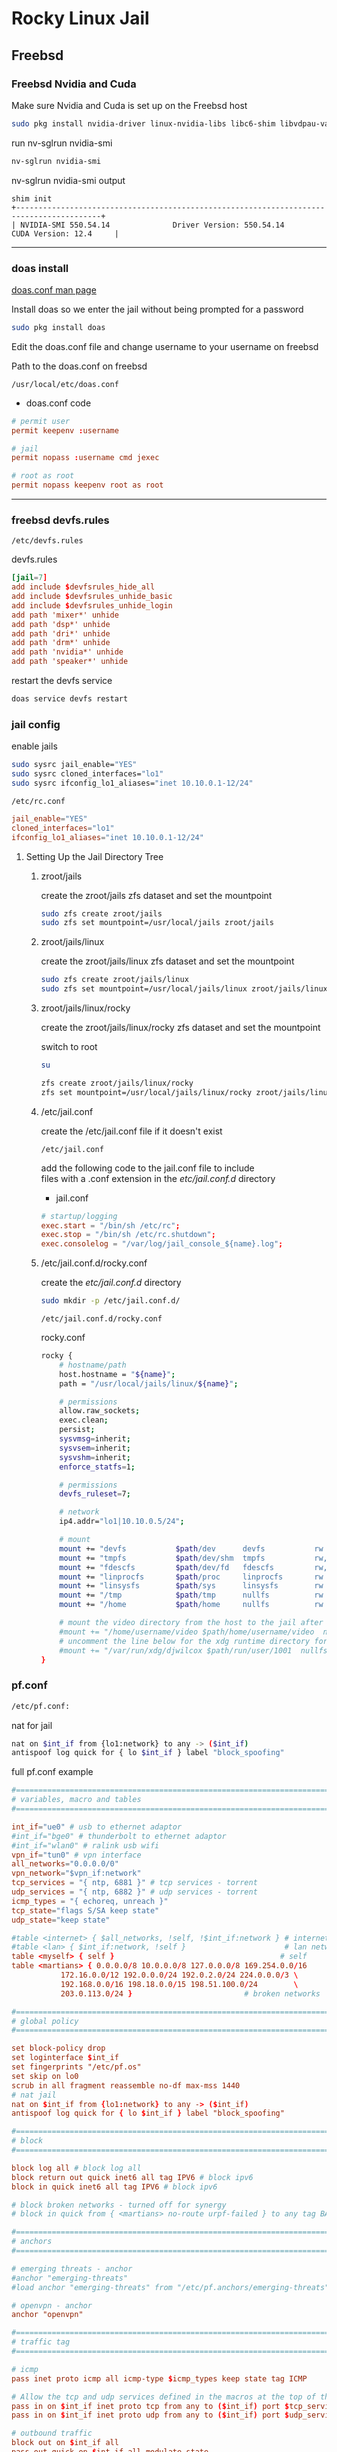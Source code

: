 #+STARTUP: showall
* Rocky Linux Jail
** Freebsd 
*** Freebsd Nvidia and Cuda

Make sure Nvidia and Cuda is set up on the Freebsd host

#+begin_src sh
sudo pkg install nvidia-driver linux-nvidia-libs libc6-shim libvdpau-va-gl libva-nvidia-driver
#+end_src

run nv-sglrun nvidia-smi

#+begin_src sh
nv-sglrun nvidia-smi
#+end_src

nv-sglrun nvidia-smi output

#+begin_example
shim init
+-----------------------------------------------------------------------------------------+
| NVIDIA-SMI 550.54.14              Driver Version: 550.54.14      CUDA Version: 12.4     |
#+end_example

# Horizontal Rule
-----

*** doas install

[[https://man.freebsd.org/cgi/man.cgi?query=doas.conf&sektion=5&format=html][doas.conf man page]]

Install doas so we enter the jail without being prompted for a password

#+begin_src sh
sudo pkg install doas
#+end_src

Edit the doas.conf file and change username to your username on freebsd

Path to the doas.conf on freebsd

#+begin_example
/usr/local/etc/doas.conf
#+end_example

+ doas.conf code

#+begin_src conf
# permit user
permit keepenv :username

# jail
permit nopass :username cmd jexec

# root as root
permit nopass keepenv root as root
#+end_src

# Horizontal Rule
-----

*** freebsd devfs.rules

#+begin_example
/etc/devfs.rules
#+end_example

devfs.rules

#+begin_src conf
[jail=7]
add include $devfsrules_hide_all
add include $devfsrules_unhide_basic
add include $devfsrules_unhide_login
add path 'mixer*' unhide
add path 'dsp*' unhide
add path 'dri*' unhide
add path 'drm*' unhide
add path 'nvidia*' unhide
add path 'speaker*' unhide
#+end_src

restart the devfs service

#+begin_src sh
doas service devfs restart
#+end_src

*** jail config

enable jails

#+begin_src sh
sudo sysrc jail_enable="YES"
sudo sysrc cloned_interfaces="lo1"
sudo sysrc ifconfig_lo1_aliases="inet 10.10.0.1-12/24"
#+end_src

#+begin_example
/etc/rc.conf
#+end_example

#+begin_src conf
jail_enable="YES"
cloned_interfaces="lo1"
ifconfig_lo1_aliases="inet 10.10.0.1-12/24"
#+end_src

**** Setting Up the Jail Directory Tree
***** zroot/jails

create the zroot/jails zfs dataset and set the mountpoint

#+begin_src sh
sudo zfs create zroot/jails
sudo zfs set mountpoint=/usr/local/jails zroot/jails
#+end_src

***** zroot/jails/linux

create the zroot/jails/linux zfs dataset and set the mountpoint

#+begin_src sh
sudo zfs create zroot/jails/linux
sudo zfs set mountpoint=/usr/local/jails/linux zroot/jails/linux
#+end_src

***** zroot/jails/linux/rocky

create the zroot/jails/linux/rocky zfs dataset and set the mountpoint

switch to root

#+begin_src sh
su
#+end_src

#+begin_src sh
zfs create zroot/jails/linux/rocky
zfs set mountpoint=/usr/local/jails/linux/rocky zroot/jails/linux/rocky
#+end_src

***** /etc/jail.conf

create the /etc/jail.conf file if it doesn't exist

#+begin_example
/etc/jail.conf
#+end_example

add the following code to the jail.conf file to include \\
files with a .conf extension in the /etc/jail.conf.d/ directory

+ jail.conf
 
#+begin_src conf
# startup/logging
exec.start = "/bin/sh /etc/rc";
exec.stop = "/bin/sh /etc/rc.shutdown";
exec.consolelog = "/var/log/jail_console_${name}.log";
#+end_src

***** /etc/jail.conf.d/rocky.conf

create the /etc/jail.conf.d/ directory

#+begin_src sh
sudo mkdir -p /etc/jail.conf.d/
#+end_src

#+begin_example
/etc/jail.conf.d/rocky.conf
#+end_example

rocky.conf

#+begin_src sh
rocky {
    # hostname/path
    host.hostname = "${name}";
    path = "/usr/local/jails/linux/${name}";

    # permissions
    allow.raw_sockets;
    exec.clean;
    persist;
    sysvmsg=inherit;
    sysvsem=inherit;
    sysvshm=inherit;
    enforce_statfs=1;

    # permissions
    devfs_ruleset=7;

    # network
    ip4.addr="lo1|10.10.0.5/24";

    # mount
    mount += "devfs           $path/dev      devfs           rw                      0       0";
    mount += "tmpfs           $path/dev/shm  tmpfs           rw,size=1g,mode=1777    0       0";
    mount += "fdescfs         $path/dev/fd   fdescfs         rw,linrdlnk             0       0";
    mount += "linprocfs       $path/proc     linprocfs       rw                      0       0";
    mount += "linsysfs        $path/sys      linsysfs        rw                      0       0";
    mount += "/tmp            $path/tmp      nullfs          rw                      0       0";
    mount += "/home           $path/home     nullfs          rw                      0       0";

    # mount the video directory from the host to the jail after creating it
    #mount += "/home/username/video $path/home/username/video  nullfs rw      0       0";
    # uncomment the line below for the xdg runtime directory for wayland after creating it
    #mount += "/var/run/xdg/djwilcox $path/run/user/1001  nullfs rw            0       0";
}
#+end_src

*** pf.conf

#+begin_src sh
/etc/pf.conf:
#+end_src

nat for jail

#+begin_src sh
nat on $int_if from {lo1:network} to any -> ($int_if)
antispoof log quick for { lo $int_if } label "block_spoofing"
#+end_src

full pf.conf example

#+begin_src conf
#=========================================================================#
# variables, macro and tables                                             #
#=========================================================================#

int_if="ue0" # usb to ethernet adaptor
#int_if="bge0" # thunderbolt to ethernet adaptor
#int_if="wlan0" # ralink usb wifi
vpn_if="tun0" # vpn interface
all_networks="0.0.0.0/0"
vpn_network="$vpn_if:network"
tcp_services = "{ ntp, 6881 }" # tcp services - torrent
udp_services = "{ ntp, 6882 }" # udp services - torrent
icmp_types = "{ echoreq, unreach }"
tcp_state="flags S/SA keep state"
udp_state="keep state"

#table <internet> { $all_networks, !self, !$int_if:network } # internet
#table <lan> { $int_if:network, !self }                      # lan network
table <myself> { self }                                     # self
table <martians> { 0.0.0.0/8 10.0.0.0/8 127.0.0.0/8 169.254.0.0/16     \
	 	   172.16.0.0/12 192.0.0.0/24 192.0.2.0/24 224.0.0.0/3 \
	 	   192.168.0.0/16 198.18.0.0/15 198.51.100.0/24        \
	 	   203.0.113.0/24 }                         # broken networks

#=========================================================================#
# global policy                                                           #
#=========================================================================#

set block-policy drop
set loginterface $int_if
set fingerprints "/etc/pf.os"
set skip on lo0
scrub in all fragment reassemble no-df max-mss 1440
# nat jail
nat on $int_if from {lo1:network} to any -> ($int_if)
antispoof log quick for { lo $int_if } label "block_spoofing"

#=========================================================================#
# block                                                                   #
#=========================================================================#

block log all # block log all
block return out quick inet6 all tag IPV6 # block ipv6 
block in quick inet6 all tag IPV6 # block ipv6

# block broken networks - turned off for synergy
# block in quick from { <martians> no-route urpf-failed } to any tag BAD_PACKET

#=========================================================================#
# anchors                                                                 #
#=========================================================================#

# emerging threats - anchor
#anchor "emerging-threats"
#load anchor "emerging-threats" from "/etc/pf.anchors/emerging-threats"

# openvpn - anchor
anchor "openvpn"

#=========================================================================#
# traffic tag                                                             #
#=========================================================================#

# icmp
pass inet proto icmp all icmp-type $icmp_types keep state tag ICMP

# Allow the tcp and udp services defined in the macros at the top of the file
pass in on $int_if inet proto tcp from any to ($int_if) port $tcp_services $tcp_state tag TCP_IN
pass in on $int_if inet proto udp from any to ($int_if) port $udp_services $udp_state tag UDP_IN

# outbound traffic
block out on $int_if all
pass out quick on $int_if all modulate state
#+end_src

*** Start linux

Use sysrc to set linux_enable="YES" in your /etc/rc.conf

#+begin_src sh
sudo sysrc linux_enable="YES"
#+end_src

or you can edit your

#+begin_example
/etc/rc.conf
#+end_example

start linux

#+begin_src sh
sudo service linux start
#+end_src

**** fstab add proc

edit your fstab and add proc

#+begin_example
/etc/fstab
#+end_example

fstab

#+begin_src conf
proc            /proc                   procfs          rw      0       0
#+end_src

# Horizontal Rule
-----

** Rocky Linux
*** links

[[https://docs.rockylinux.org/guides/interoperability/import_rocky_to_wsl/]]

[[https://docs.rockylinux.org/guides/installation/]]

*** Rocky linux container base

rocky 9 base 

#+begin_src sh
fetch 'https://dl.rockylinux.org/pub/rocky/9/images/x86_64/Rocky-9-Container-Base.latest.x86_64.tar.xz'
#+end_src

*** tar xz

rocky 9

#+begin_src sh
doas tar xvfp Rocky-9-Container-Base.latest.x86_64.tar.xz -C /usr/local/jails/linux/rocky
#+end_src

*** resolv.conf

switch to root

#+begin_src sh
su
#+end_src

#+begin_src sh
echo 'nameserver 8.8.8.8' >> /usr/local/jails/linux/rocky/etc/resolv.conf
#+end_src

*** edit group in jail

#+begin_src sh
vi /usr/local/jails/linux/rocky/etc/group
#+end_src

#+begin_src sh
root:x:0:
#+end_src

#+begin_src sh
root:x:0:wheel
#+end_src

*** start the jail

#+begin_src sh
doas service jail onestart rocky
#+end_src

#+begin_src sh
doas jexec rocky /bin/bash
#+end_src

*** dnf update

#+begin_src sh
dnf update
#+end_src

*** dnf config-manager

#+begin_src sh
dnf install 'dnf-command(config-manager)'
#+end_src

*** crb

Enable the CodeReady Linux Builder (CRB) repository. The CRB repository contains extra libraries and developer tools. This repository is available on Rocky Linux 9 but is disabled by default.

#+begin_src sh
dnf config-manager --set-enabled crb
#+end_src

*** epel-release

Install the package for the Extra Packages for Enterprise Linux (EPEL) repository. EPEL is a Fedora project full of helpful applications for enterprise users. It includes packages like Python, Perl, Ruby, ImageMagick, and Chromium browser builds. (Please note that this package requires the CRB libraries in the previous step.)

#+begin_src sh
dnf -y install epel-release
#+end_src

check crb status

#+begin_src sh
/usr/bin/crb status
#+end_src

*** Install RPM Fusion Free Repository.

#+begin_src sh
dnf install --nogpgcheck https://mirrors.rpmfusion.org/free/el/rpmfusion-free-release-$(rpm -E %rhel).noarch.rpm
#+end_src

*** Install RPM Fusion Non-Free Repository.

#+begin_src sh
dnf install --nogpgcheck https://mirrors.rpmfusion.org/nonfree/el/rpmfusion-nonfree-release-$(rpm -E %rhel).noarch.rpm
#+end_src

*** Next, verify the installation with the following command:

#+begin_src sh
dnf repolist | grep rpmfusion
#+end_src

*** dnf groupupdate core

#+begin_src sh
dnf groupupdate core --allowerasing
#+end_src

*** dnf.conf

#+begin_src sh
vi /etc/dnf/dnf.conf
#+end_src

#+begin_src sh
max_parallel_downloads=5
#+end_src

*** dnf update

#+begin_src sh
dnf update
#+end_src

*** codecs

[[https://rpmfusion.org/Howto/Multimedia]]

Install additional codec
This will allows the application using the gstreamer framework to play others restricted codecs:

The following command will install the complements multimedia packages needed by gstreamer enabled applications:

#+begin_src sh
dnf groupupdate multimedia --setop="install_weak_deps=False" --exclude=PackageKit-gstreamer-plugin
#+end_src

The following command will install the sound-and-video complement packages needed by some applications:

#+begin_src sh
#dnf groupupdate sound-and-video
dnf groupupdate Multimedia
#+end_src

*** zsh install

#+begin_src sh
dnf install zsh
#+end_src

*** Copy user and group from Freebsd to Rocky Linux

We can just copy the settings for our user from Freebsd passwd file

#+begin_example
/etc/passwd
#+end_example

to the passwd file on rocky

#+begin_example
/usr/local/jails/linux/ubuntu/etc/passwd
#+end_example

**** Freebsd /etc/passwd 

#+begin_example
username:*:1001:1001:USER NAME:/home/username:/usr/local/bin/zsh
#+end_example

We also need to check that the shell path is correct \\
change zsh path to /bin/zsh in the jail

Freebsd passwd

#+begin_src sh
username:*:1001:1001:USER NAME:/home/username:/usr/local/bin/zsh
#+end_src

**** rocky passwd

Host path

#+begin_example
/usr/local/jails/linux/rocky/etc/passwd
#+end_example

jail path

#+begin_example
/etc/passwd
#+end_example

#+begin_src sh
username:*:1001:1001:USER NAME:/home/djwilcox:/bin/zsh
#+end_src

Check your user and group on freebsd

#+begin_src sh
id
#+end_src

Output

#+begin_src sh
uid=1001(username) gid=1001(username) groups=1001(username),0(wheel),5(operator),44(video),47(realtime)
#+end_src

**** copy the group from freebsd to rocky

Freebsd /etc/group

#+begin_src conf
username:*:1001:
#+end_src

Ubuntu /etc/group

#+begin_src conf
username:*:1001:
#+end_src

# Horizontal Rule
-----

**** groups

#+begin_src sh
usermod -a -G adm username
usermod -a -G cdrom username
usermod -a -G users username
usermod -a -G video username
usermod -a -G audio username
usermod -a -G pipewire username
usermod -a -G wheel username
#+end_src

exit and relogin for the changes to take affect

#+begin_src sh
exit
#+end_src

#+begin_src sh
su - username
#+end_src

*** passwd

Create a passwd for your user, replace username with your username

Run the following command as root

#+begin_src sh
passwd username
#+end_src

# Horizontal Rule
-----

*** sudo install

#+begin_src sh
dnf install sudo
#+end_src

Run the following command as root

Edit the sudoers file with visudo

#+begin_src sh
visudo
#+end_src

Add your user to the sudoers file, change username to your username

#+begin_src sh
username ALL=(ALL:ALL) ALL
#+end_src

# Horizontal Rule
-----

*** Switch to out user with su

switch to your user in the jail \\
replace username with your username

#+begin_src sh
su - username
#+end_src

# Horizontal Rule
-----

*** development tools

#+begin_src sh
sudo dnf groupinstall "Development Tools"
sudo dnf groupupdate "Development Tools"
#+end_src

*** ffmpeg install

#+begin_src sh
sudo dnf install ffmpeg
#+end_src

*** Create the XDG_RUNTIME_DIR directory

Create the XDG_RUNTIME_DIR directory in the jail

#+begin_src sh
sudo mkdir -p /run/user/"$(id -u)"
#+end_src

Chown the directory 

#+begin_src sh
sudo chown -R "${USER}":"$(id -u)" /run/user/"$(id -u)"
#+end_src

Chmod the directory

#+begin_src sh
sudo chmod 700 /run/user/"$(id -u)"
#+end_src

# Horizontal Rule
-----

*** stop the jail and edit the jail config

exit the jail 

#+begin_src sh
exit
exit
#+end_src

stop the rocky jail

#+begin_src sh
doas service jail onestop rocky
#+end_src

edit the ubuntu.conf jail config and uncomment the video and xdg directories

#+begin_example
/etc/jail.conf.d/rocky.conf
#+end_example

#+begin_src sh
rocky {
    # hostname/path
    host.hostname = "${name}";
    path = "/usr/local/jails/linux/${name}";

    # permissions
    allow.raw_sockets;
    exec.clean;
    persist;
    sysvmsg=inherit;
    sysvsem=inherit;
    sysvshm=inherit;
    enforce_statfs=1;

    # permissions
    devfs_ruleset=7;

    # network
    ip4.addr="lo1|10.10.0.5/24";

    # mount
    mount += "devfs           $path/dev      devfs           rw                      0       0";
    mount += "tmpfs           $path/dev/shm  tmpfs           rw,size=1g,mode=1777    0       0";
    mount += "fdescfs         $path/dev/fd   fdescfs         rw,linrdlnk             0       0";
    mount += "linprocfs       $path/proc     linprocfs       rw                      0       0";
    mount += "linsysfs        $path/sys      linsysfs        rw                      0       0";
    mount += "/tmp            $path/tmp      nullfs          rw                      0       0";
    mount += "/home           $path/home     nullfs          rw                      0       0";

    # mount the video directory from the host to the jail after creating it
    mount += "/home/username/video $path/home/username/video  nullfs rw      0       0";
    # uncomment the line below for the xdg runtime directory for wayland after creating it
    mount += "/var/run/xdg/djwilcox $path/run/user/1001  nullfs rw            0       0";
}
#+end_src

*** start the rocky jail

#+begin_src sh
doas service jail onestart rocky
#+end_src

enter the jail

#+begin_src sh
doas jexec rocky /bin/sh
#+end_src

switch to our user 
replace username with your username

#+begin_src sh
su - username
#+end_src

*** Nvidia download

Download the linux version matching the version on the freebsd host \\
the version must match exactly or it won't work

[[https://www.nvidia.com/Download/Find.aspx?lang=en-us]]

Download link for 535.146.02 

[[https://www.nvidia.com/download/driverResults.aspx/216728/en-us/]]

Download link for 550.54.14

[[https://www.nvidia.com/download/driverResults.aspx/218826/en-us/]]

# Horizontal Rule
-----

*** Nvidia driver install

on the freebsd host move the nvidia installer to the video directory
which should be mounted in the jail, so you can cd to the video directory in the jail and install the driver

chmod the Nvidia run file

#+begin_src sh
chmod +x NVIDIA-Linux-x86_64-550.54.14.run
#+end_src

Install the Nvidia driver

#+begin_src sh
sudo ./NVIDIA-Linux-x86_64-550.54.14.run --install-compat32-libs --no-nvidia-modprobe --no-backup --no-kernel-module --no-x-check --no-nouveau-check --no-cc-version-check --no-kernel-module-source --no-check-for-alternate-installs --install-libglvnd --skip-depmod --no-systemd
#+end_src

# Horizontal Rule
-----

*** davinci resolve run

unzip

#+begin_src sh
unzip DaVinci_Resolve_19.0.1_Linux.zip
#+end_src

#+begin_src sh
sudo ./DaVinci_Resolve_19.0.1_Linux.run --appimage-extract
#+end_src

*** install missing packages

rocky 9

#+begin_src sh
sudo dnf install apr apr-util libglvnd-opengl libxkbcommon-x11 mesa-libGLU mtdev xcb-util xcb-util-cursor xcb-util-image xcb-util-keysyms xcb-util-renderutil xcb-util-wm libxcrypt-compat log4c
#+end_src

*** wayland qt

#+begin_src sh
sudo dnf install qt5 adwaita-qt5
#+end_src

not used

#+begin_src sh
sudo dnf install libinput wayland-utils wayland-protocols-devel libxkbcommon qt5 adwaita-qt5 qt5ct qt5-qtwayland qt6-qtwayland
#+end_src

*** AppRun

jail ~/.zshenv

make sure wayland is enabled

#+begin_src conf
  # wayland - uncomment to use wayland
  export WAYLAND_DISPLAY=wayland-0
  export QT_QPA_PLATFORM=wayland
  export GDK_BACKEND=wayland

  # x11 - comment out to use wayland
  #export DISPLAY=unix:0
  #export QT_QPA_PLATFORM=xcb
  #export GDK_BACKEND=x11
#+end_src

#+begin_src sh
sudo squashfs-root/AppRun
#+end_src

#+begin_example
This will install DaVinci Resolve on this computer
Do you wish to continue? (y/n): y
#+end_example

after installing resolve
comment out wayland and uncomment xwayland

*** fix

#+begin_src sh
cd /opt/resolve/libs
sudo mkdir -p disabled-libs
sudo mv libglib* disabled-libs
sudo mv libgio* disabled-libs
sudo mv libgmodule* disabled-libs
#+end_src

*** destroy jail

#+begin_src sh
doas service jail onestop rocky
#+end_src

#+begin_src sh
su
#+end_src

#+begin_src sh
chflags -R 0 /usr/local/jails/linux/rocky
#+end_src

shutdown and restart so mount points are unmount

#+begin_src sh
sudo shutdown -p now
#+end_src

#+begin_src sh
su
#+end_src

#+begin_src sh
zfs destroy -R zroot/jails/linux/rocky
#+end_src

#+begin_src sh
rm -rf /usr/local/jails/linux/rocky
#+end_src

